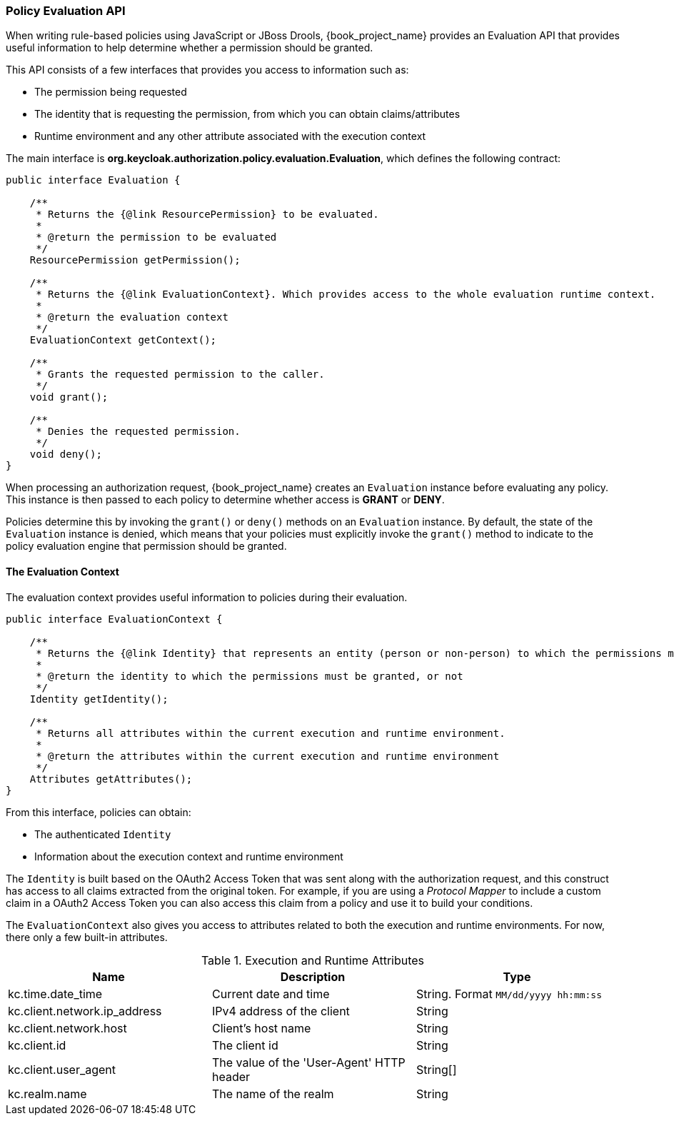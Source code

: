 [[_policy_evaluation_api]]
=== Policy Evaluation API

When writing rule-based policies using JavaScript or JBoss Drools, {book_project_name} provides an Evaluation API that provides useful information to help determine whether a permission should be granted.

This API consists of a few interfaces that provides you access to information such as:

* The permission being requested
* The identity that is requesting the permission, from which you can obtain claims/attributes
* Runtime environment and any other attribute associated with the execution context

The main interface is *org.keycloak.authorization.policy.evaluation.Evaluation*, which defines the following contract:

```java
public interface Evaluation {

    /**
     * Returns the {@link ResourcePermission} to be evaluated.
     *
     * @return the permission to be evaluated
     */
    ResourcePermission getPermission();

    /**
     * Returns the {@link EvaluationContext}. Which provides access to the whole evaluation runtime context.
     *
     * @return the evaluation context
     */
    EvaluationContext getContext();

    /**
     * Grants the requested permission to the caller.
     */
    void grant();

    /**
     * Denies the requested permission.
     */
    void deny();
}
```

When processing an authorization request, {book_project_name} creates an `Evaluation` instance before evaluating any policy. This instance is then passed to each policy to determine whether access is *GRANT* or *DENY*.

Policies determine this by invoking the `grant()` or `deny()` methods on an `Evaluation` instance. By default, the state of the `Evaluation` instance is denied, which means that your policies must explicitly invoke the `grant()` method to indicate to the policy evaluation engine that permission should be granted.

ifeval::[{book_community}==true]

For more information about the Evaluation API see the http://www.keycloak.org/docs/javadocs/index.html[JavaDocs].

endif::[]

ifeval::[{book_product}==true]

For more information about the Evaluation API see the https://access.redhat.com/webassets/avalon/d/red-hat-single-sign-on/version-7.1/javadocs/[JavaDocs].

endif::[]

==== The Evaluation Context

The evaluation context provides useful information to policies during their evaluation.

```java
public interface EvaluationContext {

    /**
     * Returns the {@link Identity} that represents an entity (person or non-person) to which the permissions must be granted, or not.
     *
     * @return the identity to which the permissions must be granted, or not
     */
    Identity getIdentity();

    /**
     * Returns all attributes within the current execution and runtime environment.
     *
     * @return the attributes within the current execution and runtime environment
     */
    Attributes getAttributes();
}
```

From this interface, policies can obtain:

* The authenticated `Identity`
* Information about the execution context and runtime environment

The `Identity` is built based on the OAuth2 Access Token that was sent along with the authorization request, and this construct has access to all claims
extracted from the original token. For example, if you are using a _Protocol Mapper_ to include a custom claim in a OAuth2 Access Token you can also access this claim
from a policy and use it to build your conditions.

The `EvaluationContext` also gives you access to attributes related to both the execution and runtime environments. For now, there only a few built-in attributes.

.Execution and Runtime Attributes
|===
|Name |Description | Type

| kc.time.date_time
| Current date and time
| String. Format `MM/dd/yyyy hh:mm:ss`

| kc.client.network.ip_address
| IPv4 address of the client
| String

| kc.client.network.host
| Client's host name
| String

| kc.client.id
| The client id
| String

| kc.client.user_agent
| The value of the 'User-Agent' HTTP header
| String[]

| kc.realm.name
| The name of the realm
| String

|===
